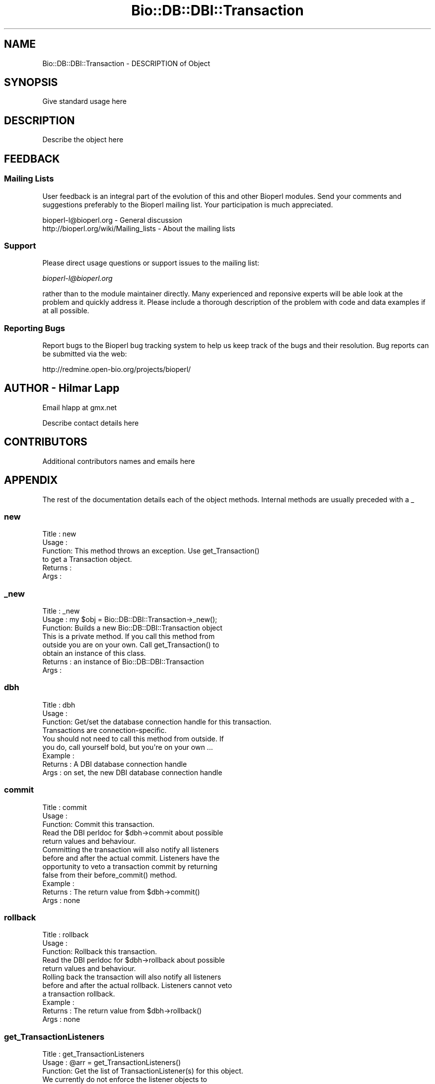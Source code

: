 .\" Automatically generated by Pod::Man 2.22 (Pod::Simple 3.13)
.\"
.\" Standard preamble:
.\" ========================================================================
.de Sp \" Vertical space (when we can't use .PP)
.if t .sp .5v
.if n .sp
..
.de Vb \" Begin verbatim text
.ft CW
.nf
.ne \\$1
..
.de Ve \" End verbatim text
.ft R
.fi
..
.\" Set up some character translations and predefined strings.  \*(-- will
.\" give an unbreakable dash, \*(PI will give pi, \*(L" will give a left
.\" double quote, and \*(R" will give a right double quote.  \*(C+ will
.\" give a nicer C++.  Capital omega is used to do unbreakable dashes and
.\" therefore won't be available.  \*(C` and \*(C' expand to `' in nroff,
.\" nothing in troff, for use with C<>.
.tr \(*W-
.ds C+ C\v'-.1v'\h'-1p'\s-2+\h'-1p'+\s0\v'.1v'\h'-1p'
.ie n \{\
.    ds -- \(*W-
.    ds PI pi
.    if (\n(.H=4u)&(1m=24u) .ds -- \(*W\h'-12u'\(*W\h'-12u'-\" diablo 10 pitch
.    if (\n(.H=4u)&(1m=20u) .ds -- \(*W\h'-12u'\(*W\h'-8u'-\"  diablo 12 pitch
.    ds L" ""
.    ds R" ""
.    ds C` ""
.    ds C' ""
'br\}
.el\{\
.    ds -- \|\(em\|
.    ds PI \(*p
.    ds L" ``
.    ds R" ''
'br\}
.\"
.\" Escape single quotes in literal strings from groff's Unicode transform.
.ie \n(.g .ds Aq \(aq
.el       .ds Aq '
.\"
.\" If the F register is turned on, we'll generate index entries on stderr for
.\" titles (.TH), headers (.SH), subsections (.SS), items (.Ip), and index
.\" entries marked with X<> in POD.  Of course, you'll have to process the
.\" output yourself in some meaningful fashion.
.ie \nF \{\
.    de IX
.    tm Index:\\$1\t\\n%\t"\\$2"
..
.    nr % 0
.    rr F
.\}
.el \{\
.    de IX
..
.\}
.\"
.\" Accent mark definitions (@(#)ms.acc 1.5 88/02/08 SMI; from UCB 4.2).
.\" Fear.  Run.  Save yourself.  No user-serviceable parts.
.    \" fudge factors for nroff and troff
.if n \{\
.    ds #H 0
.    ds #V .8m
.    ds #F .3m
.    ds #[ \f1
.    ds #] \fP
.\}
.if t \{\
.    ds #H ((1u-(\\\\n(.fu%2u))*.13m)
.    ds #V .6m
.    ds #F 0
.    ds #[ \&
.    ds #] \&
.\}
.    \" simple accents for nroff and troff
.if n \{\
.    ds ' \&
.    ds ` \&
.    ds ^ \&
.    ds , \&
.    ds ~ ~
.    ds /
.\}
.if t \{\
.    ds ' \\k:\h'-(\\n(.wu*8/10-\*(#H)'\'\h"|\\n:u"
.    ds ` \\k:\h'-(\\n(.wu*8/10-\*(#H)'\`\h'|\\n:u'
.    ds ^ \\k:\h'-(\\n(.wu*10/11-\*(#H)'^\h'|\\n:u'
.    ds , \\k:\h'-(\\n(.wu*8/10)',\h'|\\n:u'
.    ds ~ \\k:\h'-(\\n(.wu-\*(#H-.1m)'~\h'|\\n:u'
.    ds / \\k:\h'-(\\n(.wu*8/10-\*(#H)'\z\(sl\h'|\\n:u'
.\}
.    \" troff and (daisy-wheel) nroff accents
.ds : \\k:\h'-(\\n(.wu*8/10-\*(#H+.1m+\*(#F)'\v'-\*(#V'\z.\h'.2m+\*(#F'.\h'|\\n:u'\v'\*(#V'
.ds 8 \h'\*(#H'\(*b\h'-\*(#H'
.ds o \\k:\h'-(\\n(.wu+\w'\(de'u-\*(#H)/2u'\v'-.3n'\*(#[\z\(de\v'.3n'\h'|\\n:u'\*(#]
.ds d- \h'\*(#H'\(pd\h'-\w'~'u'\v'-.25m'\f2\(hy\fP\v'.25m'\h'-\*(#H'
.ds D- D\\k:\h'-\w'D'u'\v'-.11m'\z\(hy\v'.11m'\h'|\\n:u'
.ds th \*(#[\v'.3m'\s+1I\s-1\v'-.3m'\h'-(\w'I'u*2/3)'\s-1o\s+1\*(#]
.ds Th \*(#[\s+2I\s-2\h'-\w'I'u*3/5'\v'-.3m'o\v'.3m'\*(#]
.ds ae a\h'-(\w'a'u*4/10)'e
.ds Ae A\h'-(\w'A'u*4/10)'E
.    \" corrections for vroff
.if v .ds ~ \\k:\h'-(\\n(.wu*9/10-\*(#H)'\s-2\u~\d\s+2\h'|\\n:u'
.if v .ds ^ \\k:\h'-(\\n(.wu*10/11-\*(#H)'\v'-.4m'^\v'.4m'\h'|\\n:u'
.    \" for low resolution devices (crt and lpr)
.if \n(.H>23 .if \n(.V>19 \
\{\
.    ds : e
.    ds 8 ss
.    ds o a
.    ds d- d\h'-1'\(ga
.    ds D- D\h'-1'\(hy
.    ds th \o'bp'
.    ds Th \o'LP'
.    ds ae ae
.    ds Ae AE
.\}
.rm #[ #] #H #V #F C
.\" ========================================================================
.\"
.IX Title "Bio::DB::DBI::Transaction 3"
.TH Bio::DB::DBI::Transaction 3 "2016-05-27" "perl v5.10.1" "User Contributed Perl Documentation"
.\" For nroff, turn off justification.  Always turn off hyphenation; it makes
.\" way too many mistakes in technical documents.
.if n .ad l
.nh
.SH "NAME"
Bio::DB::DBI::Transaction \- DESCRIPTION of Object
.SH "SYNOPSIS"
.IX Header "SYNOPSIS"
Give standard usage here
.SH "DESCRIPTION"
.IX Header "DESCRIPTION"
Describe the object here
.SH "FEEDBACK"
.IX Header "FEEDBACK"
.SS "Mailing Lists"
.IX Subsection "Mailing Lists"
User feedback is an integral part of the evolution of this and other
Bioperl modules. Send your comments and suggestions preferably to
the Bioperl mailing list.  Your participation is much appreciated.
.PP
.Vb 2
\&  bioperl\-l@bioperl.org                  \- General discussion
\&  http://bioperl.org/wiki/Mailing_lists  \- About the mailing lists
.Ve
.SS "Support"
.IX Subsection "Support"
Please direct usage questions or support issues to the mailing list:
.PP
\&\fIbioperl\-l@bioperl.org\fR
.PP
rather than to the module maintainer directly. Many experienced and 
reponsive experts will be able look at the problem and quickly 
address it. Please include a thorough description of the problem 
with code and data examples if at all possible.
.SS "Reporting Bugs"
.IX Subsection "Reporting Bugs"
Report bugs to the Bioperl bug tracking system to help us keep track
of the bugs and their resolution. Bug reports can be submitted via
the web:
.PP
.Vb 1
\&  http://redmine.open\-bio.org/projects/bioperl/
.Ve
.SH "AUTHOR \- Hilmar Lapp"
.IX Header "AUTHOR - Hilmar Lapp"
Email hlapp at gmx.net
.PP
Describe contact details here
.SH "CONTRIBUTORS"
.IX Header "CONTRIBUTORS"
Additional contributors names and emails here
.SH "APPENDIX"
.IX Header "APPENDIX"
The rest of the documentation details each of the object methods.
Internal methods are usually preceded with a _
.SS "new"
.IX Subsection "new"
.Vb 6
\& Title   : new
\& Usage   : 
\& Function: This method throws an exception. Use get_Transaction() 
\&           to get a Transaction object.
\& Returns : 
\& Args    :
.Ve
.SS "_new"
.IX Subsection "_new"
.Vb 3
\& Title   : _new
\& Usage   : my $obj = Bio::DB::DBI::Transaction\->_new();
\& Function: Builds a new Bio::DB::DBI::Transaction object 
\&
\&           This is a private method. If you call this method from
\&           outside you are on your own. Call get_Transaction() to
\&           obtain an instance of this class.
\&
\& Returns : an instance of Bio::DB::DBI::Transaction
\& Args    :
.Ve
.SS "dbh"
.IX Subsection "dbh"
.Vb 4
\& Title   : dbh
\& Usage   :
\& Function: Get/set the database connection handle for this transaction.
\&           Transactions are connection\-specific.
\&
\&           You should not need to call this method from outside. If
\&           you do, call yourself bold, but you\*(Aqre on your own ...
\&
\& Example :
\& Returns : A DBI database connection handle 
\& Args    : on set, the new DBI database connection handle
.Ve
.SS "commit"
.IX Subsection "commit"
.Vb 3
\& Title   : commit
\& Usage   :
\& Function: Commit this transaction.
\&
\&           Read the DBI perldoc for $dbh\->commit about possible
\&           return values and behaviour.
\&
\&           Committing the transaction will also notify all listeners
\&           before and after the actual commit. Listeners have the
\&           opportunity to veto a transaction commit by returning
\&           false from their before_commit() method.
\&
\& Example :
\& Returns : The return value from $dbh\->commit()
\& Args    : none
.Ve
.SS "rollback"
.IX Subsection "rollback"
.Vb 3
\& Title   : rollback
\& Usage   :
\& Function: Rollback this transaction.
\&
\&           Read the DBI perldoc for $dbh\->rollback about possible
\&           return values and behaviour.
\&
\&           Rolling back the transaction will also notify all listeners
\&           before and after the actual rollback. Listeners cannot veto
\&           a transaction rollback.
\&
\& Example :
\& Returns : The return value from $dbh\->rollback()
\& Args    : none
.Ve
.SS "get_TransactionListeners"
.IX Subsection "get_TransactionListeners"
.Vb 3
\& Title   : get_TransactionListeners
\& Usage   : @arr = get_TransactionListeners()
\& Function: Get the list of TransactionListener(s) for this object.
\&
\&           We currently do not enforce the listener objects to
\&           literally be Bio::DB::DBI::TransactionListener implementing
\&           objects. This object can handle this; use $obj\->can() for
\&           every listener\-specific call you invoke yourself on the
\&           returned objects.
\&
\& Example :
\& Returns : An array of Bio::DB::DBI::TransactionListener objects
\& Args    :
.Ve
.SS "add_TransactionListener"
.IX Subsection "add_TransactionListener"
.Vb 3
\& Title   : add_TransactionListener
\& Usage   :
\& Function: Add one or more TransactionListener(s) to this object.
\&
\&           We currently do not enforce the listener objects to
\&           literally be Bio::DB::DBI::TransactionListener implementing
\&           objects.
\&
\& Example :
\& Returns : 
\& Args    : One or more Bio::DB::DBI::TransactionListener objects.
.Ve
.SS "remove_TransactionListeners"
.IX Subsection "remove_TransactionListeners"
.Vb 3
\& Title   : remove_TransactionListeners
\& Usage   :
\& Function: Remove all TransactionListeners for this class.
\&
\&           We currently do not enforce the listener objects to
\&           literally be Bio::DB::DBI::TransactionListener implementing
\&           objects. This object can handle this; use $obj\->can() for
\&           every listener\-specific call you invoke yourself on the
\&           returned objects.
\&
\& Example :
\& Returns : The list of previous TransactionListeners as an array of
\&           Bio::DB::DBI::TransactionListener objects.
\& Args    :
.Ve
.SS "remove_TransactionListener"
.IX Subsection "remove_TransactionListener"
.Vb 3
\& Title   : remove_TransactionListener
\& Usage   :
\& Function: Remove one TransactionListener for this class.
\&
\&           We currently do not enforce the listener objects to
\&           literally be Bio::DB::DBI::TransactionListener implementing
\&           objects. This object can handle this; use $obj\->can() for
\&           every listener\-specific call you invoke yourself on the
\&           returned objects.
\&
\& Example :
\& Returns : void
\& Args    : A Bio::DB::DBI::TransactionListener object
.Ve
.SS "get_Transaction"
.IX Subsection "get_Transaction"
.Vb 3
\& Title   : get_Transaction
\& Usage   :
\& Function: Get the Transaction for a particular connection.
\&
\&           This is a class method. 
\& Example :
\& Returns : an instance of this class
\& Args    : a DBI database connection handle for which to obtain
\&           the transaction
\&
\&           All other arguments are passed on to new() if a new
\&           Transaction needs to be created.
.Ve

